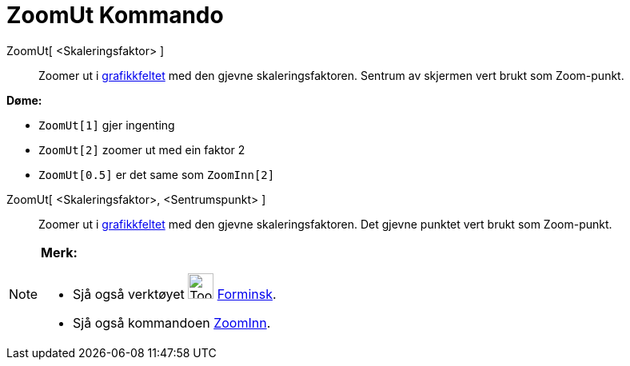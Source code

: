 = ZoomUt Kommando
:page-en: commands/ZoomOut
ifdef::env-github[:imagesdir: /nn/modules/ROOT/assets/images]

ZoomUt[ <Skaleringsfaktor> ]::
  Zoomer ut i xref:/Grafikkfelt.adoc[grafikkfeltet] med den gjevne skaleringsfaktoren. Sentrum av skjermen vert brukt
  som Zoom-punkt.

[EXAMPLE]
====

*Døme:*

* `++ZoomUt[1]++` gjer ingenting
* `++ZoomUt[2]++` zoomer ut med ein faktor 2
* `++ZoomUt[0.5]++` er det same som `++ZoomInn[2]++`

====

ZoomUt[ <Skaleringsfaktor>, <Sentrumspunkt> ]::
  Zoomer ut i xref:/Grafikkfelt.adoc[grafikkfeltet] med den gjevne skaleringsfaktoren. Det gjevne punktet vert brukt som
  Zoom-punkt.

[NOTE]
====

*Merk:*

* Sjå også verktøyet image:Tool_Zoom_Out.gif[Tool Zoom Out.gif,width=32,height=32] xref:/tools/Forminsk.adoc[Forminsk].
* Sjå også kommandoen xref:/commands/ZoomInn.adoc[ZoomInn].

====
